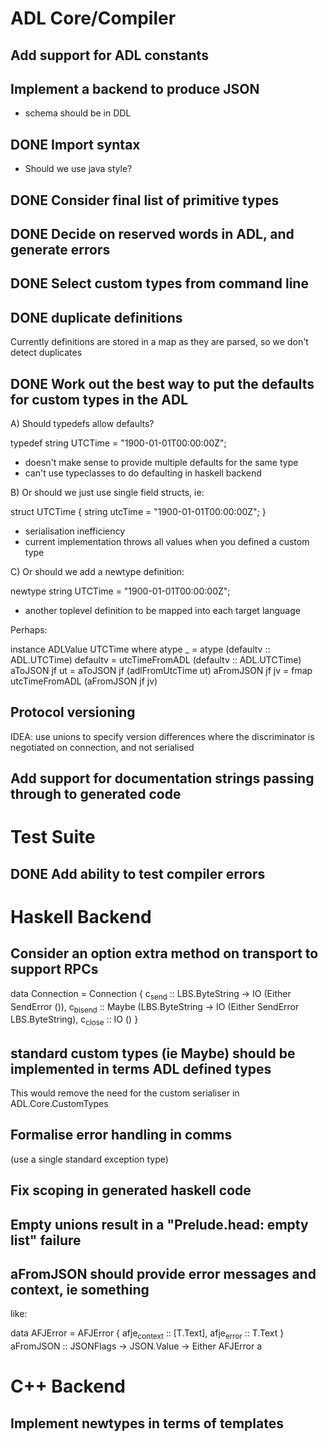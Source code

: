 * ADL Core/Compiler
** Add support for ADL constants
** Implement a backend to produce JSON
 - schema should be in DDL
** DONE Import syntax
    - Should we use java style?
** DONE Consider final list of primitive types
** DONE Decide on reserved words in ADL, and generate errors
** DONE Select custom types from command line
** DONE duplicate definitions
Currently definitions are stored in a map as they are parsed, so we don't detect duplicates

** DONE Work out the best way to put the defaults for custom types in the ADL

  A) Should typedefs allow defaults?

    typedef string UTCTime = "1900-01-01T00:00:00Z";

    - doesn't make sense to provide multiple defaults for the same type
    - can't use typeclasses to do defaulting in haskell backend

  B) Or should we just use single field structs, ie:

    struct UTCTime { string utcTime = "1900-01-01T00:00:00Z"; }

    - serialisation inefficiency
    - current implementation throws all values when you defined a custom type

  C) Or should we add a newtype definition:

    newtype string UTCTime = "1900-01-01T00:00:00Z";

    - another toplevel definition to be mapped into each target language


Perhaps:

instance ADLValue UTCTime where
  atype _ = atype (defaultv :: ADL.UTCTime)
  defaultv = utcTimeFromADL (defaultv :: ADL.UTCTime)
  aToJSON jf ut = aToJSON jf (adlFromUtcTime ut)
  aFromJSON jf jv = fmap utcTimeFromADL (aFromJSON jf jv)


** Protocol versioning
IDEA: use unions to specify version differences where the
discriminator is negotiated on connection, and not serialised
** Add support for documentation strings passing through to generated code

* Test Suite
** DONE Add ability to test compiler errors
* Haskell Backend
** Consider an option extra method on transport to support RPCs

data Connection = Connection {
  c_send :: LBS.ByteString -> IO (Either SendError ()),
  c_bisend :: Maybe (LBS.ByteString -> IO (Either SendError LBS.ByteString),
  c_close :: IO ()
  }

** standard custom types (ie Maybe) should be implemented in terms  ADL defined types
This would remove the need for the custom serialiser in ADL.Core.CustomTypes

** Formalise error handling in comms
(use a single standard exception type)
** Fix scoping in generated haskell code

** Empty unions result in a "Prelude.head: empty list" failure

** aFromJSON should provide error messages and context, ie something
  like:

      data AFJError = AFJError { afje_context :: [T.Text], afje_error ::  T.Text }
      aFromJSON :: JSONFlags -> JSON.Value -> Either AFJError a
* C++ Backend
** Implement newtypes in terms of templates


